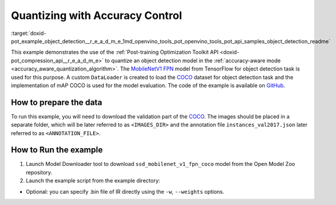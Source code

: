 .. index:: pair: page; Quantizing Object Detection Model with Accuracy Control
.. _doxid-pot_example_object_detection__r_e_a_d_m_e:


Quantizing with Accuracy Control
================================

:target:`doxid-pot_example_object_detection__r_e_a_d_m_e_1md_openvino_tools_pot_openvino_tools_pot_api_samples_object_detection_readme` 

This example demonstrates the use of the :ref:`Post-training Optimization Toolkit API <doxid-pot_compression_api__r_e_a_d_m_e>` 
to quantize an object detection model in the :ref:`accuracy-aware mode <accuracy_aware_quantization_algorithm>`. 
The `MobileNetV1 FPN <https://github.com/openvinotoolkit/open_model_zoo/blob/master/models/public/ssd_mobilenet_v1_fpn_coco/ssd_mobilenet_v1_fpn_coco.md>`__ 
model from TensorFlow for object detection task is used for this purpose. A custom 
``DataLoader`` is created to load the `COCO <https://cocodataset.org/>`__ dataset 
for object detection task and the implementation of mAP COCO is used for the model 
evaluation. The code of the example is available on 
`GitHub <https://github.com/openvinotoolkit/openvino/tree/master/tools/pot/openvino/tools/pot/api/samples/object_detection>`__.

How to prepare the data
~~~~~~~~~~~~~~~~~~~~~~~

To run this example, you will need to download the validation part of the `COCO <https://cocodataset.org/>`__. The images should be placed in a separate folder, which will be later referred to as ``<IMAGES_DIR>`` and the annotation file ``instances_val2017.json`` later referred to as ``<ANNOTATION_FILE>``.



How to Run the example
~~~~~~~~~~~~~~~~~~~~~~

#. Launch Model Downloader tool to download ``ssd_mobilenet_v1_fpn_coco`` model from the Open Model Zoo repository.
   
   .. ref-code-block:: cpp
   
   	   omz_downloader --name ssd_mobilenet_v1_fpn_coco
   	2. Launch [Model Converter](@ref omz_tools_downloader) tool to generate Intermediate Representation (IR) files for the model:
   	   ```sh
   	   omz_converter --name ssd_mobilenet_v1_fpn_coco --mo <PATH_TO_MODEL_OPTIMIZER>/mo.py

#. Launch the example script from the example directory:
   
   .. ref-code-block:: cpp
   
   	python ./object_detection_example.py -m <PATH_TO_IR_XML> -d <IMAGES_DIR> --annotation-path <ANNOTATION_FILE>



* Optional: you can specify .bin file of IR directly using the ``-w``, ``--weights`` options.

